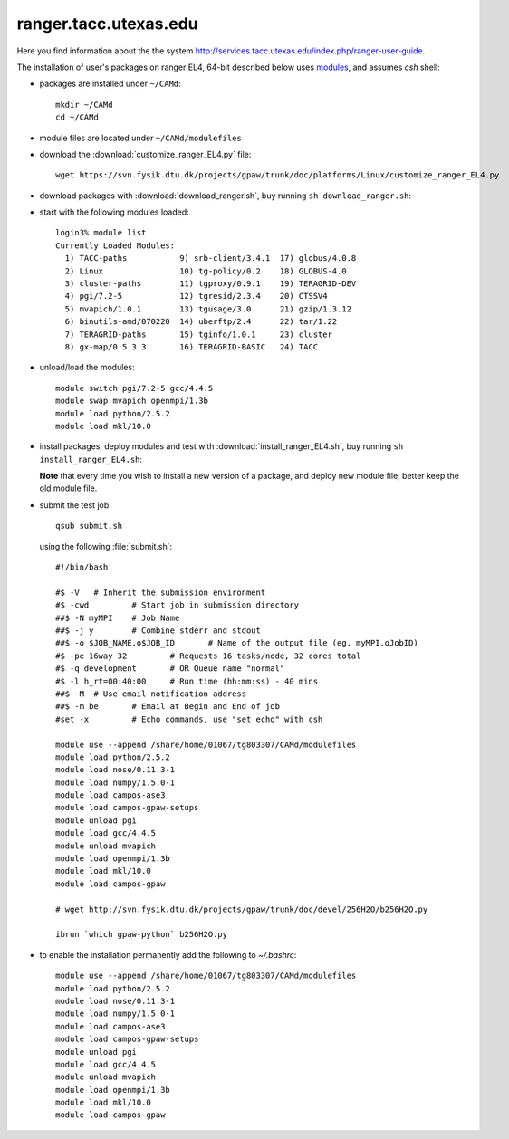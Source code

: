 .. _ranger:

======================
ranger.tacc.utexas.edu
======================

Here you find information about the the system
http://services.tacc.utexas.edu/index.php/ranger-user-guide.

The installation of user's packages on ranger EL4, 64-bit described below uses
`modules <http://modules.sourceforge.net/>`_, and assumes *csh* shell:

- packages are installed under ``~/CAMd``::

   mkdir ~/CAMd
   cd ~/CAMd

- module files are located under ``~/CAMd/modulefiles``

- download the :download:`customize_ranger_EL4.py` file::

   wget https://svn.fysik.dtu.dk/projects/gpaw/trunk/doc/platforms/Linux/customize_ranger_EL4.py

  .. literalinclude:: customize_ranger_EL4.py

- download packages with :download:`download_ranger.sh`,
  buy running ``sh download_ranger.sh``:

  .. literalinclude:: download_ranger.sh

- start with the following modules loaded::

   login3% module list
   Currently Loaded Modules:
     1) TACC-paths           9) srb-client/3.4.1  17) globus/4.0.8
     2) Linux                10) tg-policy/0.2    18) GLOBUS-4.0
     3) cluster-paths        11) tgproxy/0.9.1    19) TERAGRID-DEV
     4) pgi/7.2-5            12) tgresid/2.3.4    20) CTSSV4
     5) mvapich/1.0.1        13) tgusage/3.0      21) gzip/1.3.12
     6) binutils-amd/070220  14) uberftp/2.4      22) tar/1.22
     7) TERAGRID-paths       15) tginfo/1.0.1     23) cluster
     8) gx-map/0.5.3.3       16) TERAGRID-BASIC   24) TACC

- unload/load the modules::

    module switch pgi/7.2-5 gcc/4.4.5
    module swap mvapich openmpi/1.3b
    module load python/2.5.2
    module load mkl/10.0

- install packages, deploy modules and test with :download:`install_ranger_EL4.sh`,
  buy running ``sh install_ranger_EL4.sh``:

  .. literalinclude:: install_ranger_EL4.sh

  **Note** that every time you wish to install a new version of a package,
  and deploy new module file, better keep the old module file.

- submit the test job::

   qsub submit.sh

  using the following :file:`submit.sh`::

   #!/bin/bash      

   #$ -V   # Inherit the submission environment
   #$ -cwd         # Start job in submission directory
   ##$ -N myMPI    # Job Name
   ##$ -j y        # Combine stderr and stdout
   ##$ -o $JOB_NAME.o$JOB_ID       # Name of the output file (eg. myMPI.oJobID)
   #$ -pe 16way 32         # Requests 16 tasks/node, 32 cores total
   #$ -q development       # OR Queue name "normal"
   #$ -l h_rt=00:40:00     # Run time (hh:mm:ss) - 40 mins
   ##$ -M  # Use email notification address
   ##$ -m be       # Email at Begin and End of job
   #set -x         # Echo commands, use "set echo" with csh

   module use --append /share/home/01067/tg803307/CAMd/modulefiles
   module load python/2.5.2
   module load nose/0.11.3-1
   module load numpy/1.5.0-1
   module load campos-ase3
   module load campos-gpaw-setups
   module unload pgi
   module load gcc/4.4.5
   module unload mvapich
   module load openmpi/1.3b
   module load mkl/10.0
   module load campos-gpaw

   # wget http://svn.fysik.dtu.dk/projects/gpaw/trunk/doc/devel/256H2O/b256H2O.py

   ibrun `which gpaw-python` b256H2O.py

- to enable the installation permanently add the following to *~/.bashrc*::

   module use --append /share/home/01067/tg803307/CAMd/modulefiles
   module load python/2.5.2
   module load nose/0.11.3-1
   module load numpy/1.5.0-1
   module load campos-ase3
   module load campos-gpaw-setups
   module unload pgi
   module load gcc/4.4.5
   module unload mvapich
   module load openmpi/1.3b
   module load mkl/10.0
   module load campos-gpaw
